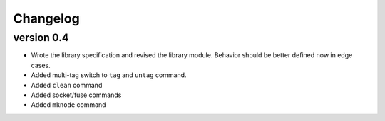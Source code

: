 Changelog
=========

version 0.4
-----------

- Wrote the library specification and revised the library module.
  Behavior should be better defined now in edge cases.
- Added multi-tag switch to ``tag`` and ``untag`` command.
- Added ``clean`` command
- Added socket/fuse commands
- Added ``mknode`` command
